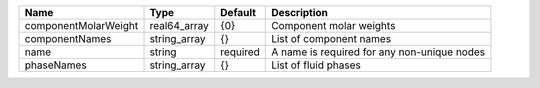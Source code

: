 

==================== ============ ======== =========================================== 
Name                 Type         Default  Description                                 
==================== ============ ======== =========================================== 
componentMolarWeight real64_array {0}      Component molar weights                     
componentNames       string_array {}       List of component names                     
name                 string       required A name is required for any non-unique nodes 
phaseNames           string_array {}       List of fluid phases                        
==================== ============ ======== =========================================== 


